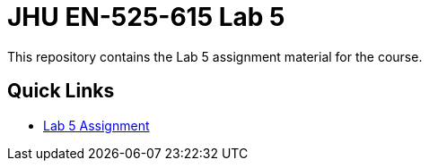 # JHU EN-525-615 Lab 5

This repository contains the Lab 5 assignment material for the course.

== Quick Links

* link:docs/lab5.adoc[Lab 5 Assignment]
